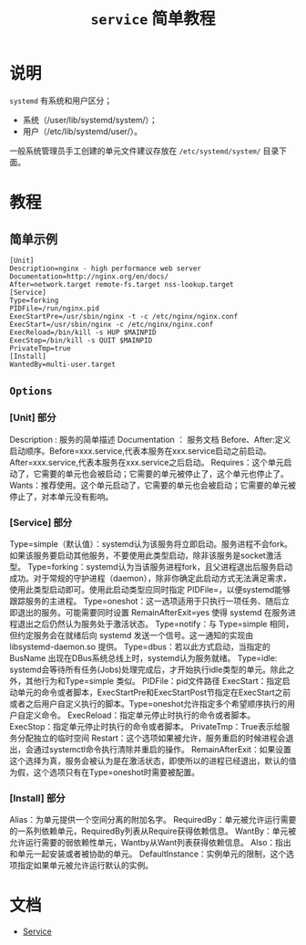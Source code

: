 #+TITLE: ~service~ 简单教程
* 说明
~systemd~ 有系统和用户区分；
- 系统（/user/lib/systemd/system/）；
- 用户（/etc/lib/systemd/user/）。

一般系统管理员手工创建的单元文件建议存放在 ~/etc/systemd/system/~ 目录下面。
* 教程
** 简单示例
#+begin_src systemd
[Unit]
Description=nginx - high performance web server
Documentation=http://nginx.org/en/docs/
After=network.target remote-fs.target nss-lookup.target
[Service]
Type=forking
PIDFile=/run/nginx.pid
ExecStartPre=/usr/sbin/nginx -t -c /etc/nginx/nginx.conf
ExecStart=/usr/sbin/nginx -c /etc/nginx/nginx.conf
ExecReload=/bin/kill -s HUP $MAINPID
ExecStop=/bin/kill -s QUIT $MAINPID
PrivateTmp=true
[Install]
WantedBy=multi-user.target
#+end_src
** ~Options~
*** [Unit] 部分
Description : 服务的简单描述
Documentation ： 服务文档
Before、After:定义启动顺序。Before=xxx.service,代表本服务在xxx.service启动之前启动。After=xxx.service,代表本服务在xxx.service之后启动。
Requires：这个单元启动了，它需要的单元也会被启动；它需要的单元被停止了，这个单元也停止了。
Wants：推荐使用。这个单元启动了，它需要的单元也会被启动；它需要的单元被停止了，对本单元没有影响。
*** [Service] 部分
Type=simple（默认值）：systemd认为该服务将立即启动。服务进程不会fork。如果该服务要启动其他服务，不要使用此类型启动，除非该服务是socket激活型。
Type=forking：systemd认为当该服务进程fork，且父进程退出后服务启动成功。对于常规的守护进程（daemon），除非你确定此启动方式无法满足需求，使用此类型启动即可。使用此启动类型应同时指定 PIDFile=，以便systemd能够跟踪服务的主进程。
Type=oneshot：这一选项适用于只执行一项任务、随后立即退出的服务。可能需要同时设置 RemainAfterExit=yes 使得 systemd 在服务进程退出之后仍然认为服务处于激活状态。
Type=notify：与 Type=simple 相同，但约定服务会在就绪后向 systemd 发送一个信号。这一通知的实现由 libsystemd-daemon.so 提供。
Type=dbus：若以此方式启动，当指定的 BusName 出现在DBus系统总线上时，systemd认为服务就绪。
Type=idle: systemd会等待所有任务(Jobs)处理完成后，才开始执行idle类型的单元。除此之外，其他行为和Type=simple 类似。
PIDFile：pid文件路径
ExecStart：指定启动单元的命令或者脚本，ExecStartPre和ExecStartPost节指定在ExecStart之前或者之后用户自定义执行的脚本。Type=oneshot允许指定多个希望顺序执行的用户自定义命令。
ExecReload：指定单元停止时执行的命令或者脚本。
ExecStop：指定单元停止时执行的命令或者脚本。
PrivateTmp：True表示给服务分配独立的临时空间
Restart：这个选项如果被允许，服务重启的时候进程会退出，会通过systemctl命令执行清除并重启的操作。
RemainAfterExit：如果设置这个选择为真，服务会被认为是在激活状态，即使所以的进程已经退出，默认的值为假，这个选项只有在Type=oneshot时需要被配置。
*** [Install] 部分
Alias：为单元提供一个空间分离的附加名字。
RequiredBy：单元被允许运行需要的一系列依赖单元，RequiredBy列表从Require获得依赖信息。
WantBy：单元被允许运行需要的弱依赖性单元，Wantby从Want列表获得依赖信息。
Also：指出和单元一起安装或者被协助的单元。
DefaultInstance：实例单元的限制，这个选项指定如果单元被允许运行默认的实例。
* 文档
- [[https://www.freedesktop.org/software/systemd/man/systemd.service.html][Service]]

